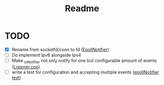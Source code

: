 #+title: Readme

* TODO
- [X] Rename from socketfd/conn to fd ([[file:includes/EpollIONotifier.h::void add(int socketfd, e_notif notif);][EpollNotifier]])
- [ ] Do implement Ipv6 alongside Ipv4
- [ ] Make _ioNotifier not only notify for one but configurable amount of events ([[file:src/Listener.cpp::int fd; // TODO: take not only one connection but #ready connections][Listener.cpp]])
- [ ] write a test for configuration and accepting multiple events ([[file:tests/unittests/test_EpollIONotifier.cpp::// TODO: write a test for configuration and accepting multiple events][epollNotifier test]])
